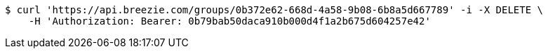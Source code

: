 [source,bash]
----
$ curl 'https://api.breezie.com/groups/0b372e62-668d-4a58-9b08-6b8a5d667789' -i -X DELETE \
    -H 'Authorization: Bearer: 0b79bab50daca910b000d4f1a2b675d604257e42'
----